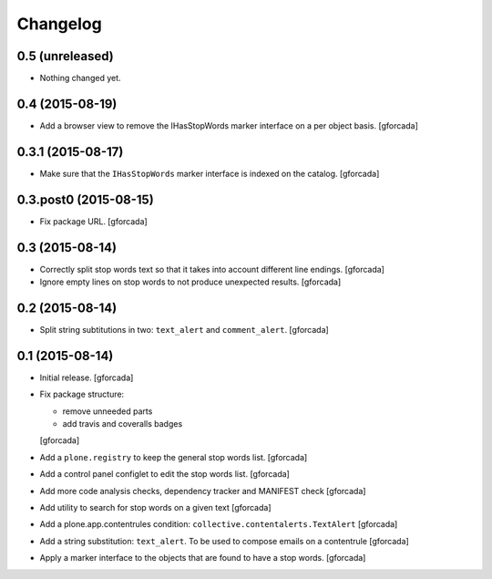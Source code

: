 Changelog
=========

0.5 (unreleased)
----------------

- Nothing changed yet.


0.4 (2015-08-19)
----------------
- Add a browser view to remove the IHasStopWords marker interface on a per object basis.
  [gforcada]

0.3.1 (2015-08-17)
------------------
- Make sure that the ``IHasStopWords`` marker interface is indexed on the catalog.
  [gforcada]

0.3.post0 (2015-08-15)
----------------------
- Fix package URL.
  [gforcada]

0.3 (2015-08-14)
----------------
- Correctly split stop words text so that it takes into account different line endings.
  [gforcada]

- Ignore empty lines on stop words to not produce unexpected results.
  [gforcada]

0.2 (2015-08-14)
----------------
- Split string subtitutions in two: ``text_alert`` and ``comment_alert``.
  [gforcada]

0.1 (2015-08-14)
----------------
- Initial release.
  [gforcada]

- Fix package structure:

  - remove unneeded parts
  - add travis and coveralls badges

  [gforcada]

- Add a ``plone.registry`` to keep the general stop words list.
  [gforcada]

- Add a control panel configlet to edit the stop words list.
  [gforcada]

- Add more code analysis checks, dependency tracker and MANIFEST check
  [gforcada]

- Add utility to search for stop words on a given text
  [gforcada]

- Add a plone.app.contentrules condition: ``collective.contentalerts.TextAlert``
  [gforcada]

- Add a string substitution: ``text_alert``. To be used to compose emails on a contentrule
  [gforcada]

- Apply a marker interface to the objects that are found to have a stop words.
  [gforcada]
